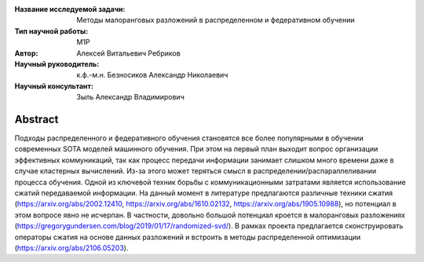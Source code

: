 |test| |codecov| |docs|

.. |test| image:: https://github.com/intsystems/ProjectTemplate/workflows/test/badge.svg
    :target: https://github.com/intsystems/ProjectTemplate/tree/master
    :alt: Test status
    
.. |codecov| image:: https://img.shields.io/codecov/c/github/intsystems/ProjectTemplate/master
    :target: https://app.codecov.io/gh/intsystems/ProjectTemplate
    :alt: Test coverage
    
.. |docs| image:: https://github.com/intsystems/ProjectTemplate/workflows/docs/badge.svg
    :target: https://intsystems.github.io/ProjectTemplate/
    :alt: Docs status


.. class:: center

    :Название исследуемой задачи: Методы малоранговых разложений в распределенном и федеративном обучении
    :Тип научной работы: M1P
    :Автор: Алексей Витальевич Ребриков
    :Научный руководитель: к.ф.-м.н. Безносиков Александр Николаевич
    :Научный консультант: Зыль Александр Владимирович

Abstract
========

Подходы распределенного и федеративного обучения становятся все более популярными в обучении современных SOTA моделей машинного обучения. При этом на первый план выходит вопрос организации эффективных коммуникаций, так как процесс передачи информации занимает слишком много времени даже в случае кластерных вычислений. Из-за этого может теряться смысл в распределении/распараллеливании процесса обучения. Одной из ключевой техник  борьбы с коммуникационными затратами является использование сжатий передаваемой информации. На данный момент в литературе предлагаются различные техники сжатия (https://arxiv.org/abs/2002.12410, https://arxiv.org/abs/1610.02132, https://arxiv.org/abs/1905.10988), но потенциал в этом вопросе явно не исчерпан. В частности, довольно большой потенциал кроется в малоранговых разложениях (https://gregorygundersen.com/blog/2019/01/17/randomized-svd/). В рамках проекта предлагается сконструировать операторы сжатия на основе данных разложений и встроить в методы распределенной оптимизации (https://arxiv.org/abs/2106.05203).

.. Research publications
.. ===============================
.. 1. 

.. Presentations at conferences on the topic of research
.. ================================================
.. 1. 

.. Software modules developed as part of the study
.. ======================================================
.. 1. A python package *mylib* with all implementation `here <https://github.com/intsystems/ProjectTemplate/tree/master/src>`_.
.. 2. A code with all experiment visualisation `here <https://github.comintsystems/ProjectTemplate/blob/master/code/main.ipynb>`_. Can use `colab <http://colab.research.google.com/github/intsystems/ProjectTemplate/blob/master/code/main.ipynb>`_.
